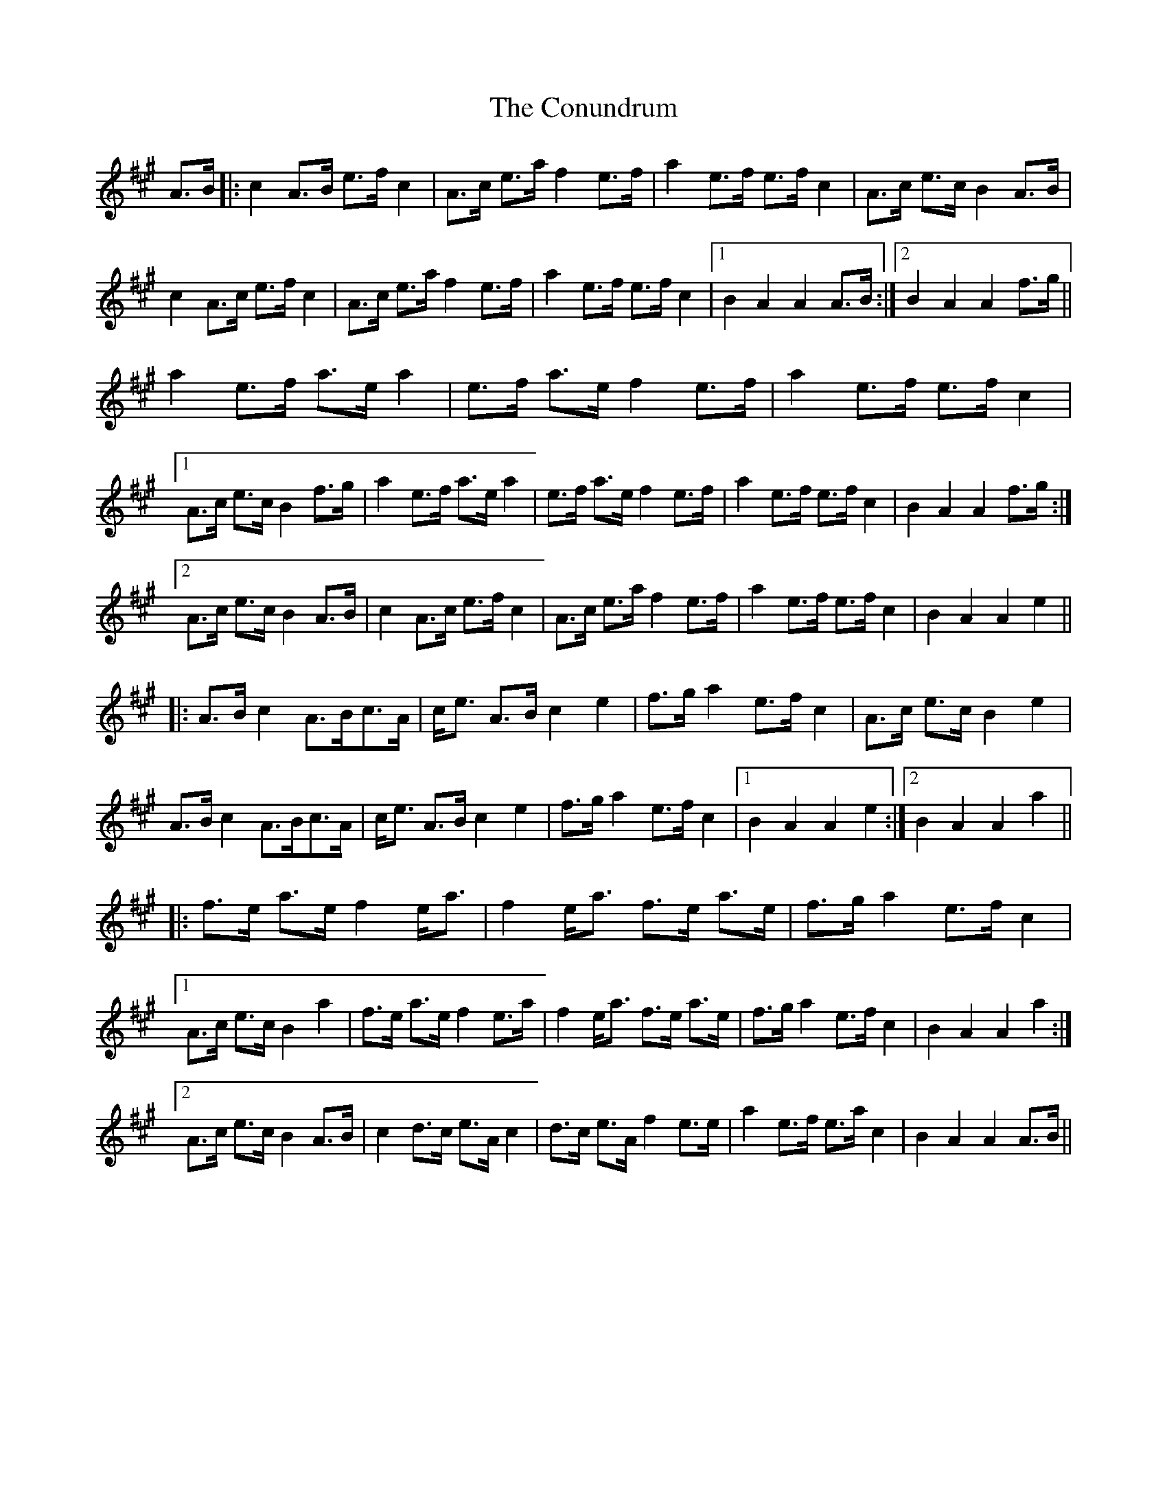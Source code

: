 X: 8128
T: Conundrum, The
R: march
M: 
K: Amajor
A>B|:c2 A>B e>f c2|A>c e>a f2 e>f|a2 e>f e>f c2|A>c e>c B2 A>B|
c2 A>c e>f c2|A>c e>a f2 e>f|a2 e>f e>f c2|1 B2 A2 A2 A>B:|2 B2 A2 A2 f>g||
a2 e>f a>e a2|e>f a>e f2 e>f|a2 e>f e>f c2|
[1A>c e>c B2 f>g|a2 e>f a>e a2|e>f a>e f2 e>f|a2 e>f e>f c2|B2A2 A2 f>g:|
[2A>c e>c B2 A>B|c2 A>c e>f c2|A>c e>a f2 e>f|a2 e>f e>f c2|B2A2 A2e2||
|:A>B c2 A>Bc>A|c<e A>B c2e2|f>g a2 e>f c2|A>c e>c B2e2|
A>B c2 A>Bc>A|c<e A>B c2e2|f>g a2 e>f c2|1 B2A2A2e2:|2 B2A2A2 a2||
|:f>e a>e f2 e<a|f2 e<a f>e a>e|f>g a2 e>f c2|
[1A>c e>c B2a2|f>e a>e f2 e>a|f2 e<a f>e a>e|f>g a2 e>f c2|B2A2A2a2:|
[2A>c e>c B2 A>B|c2 d>c e>A c2|d>c e>A f2 e>e|a2 e>f e>a c2|B2A2A2 A>B||

